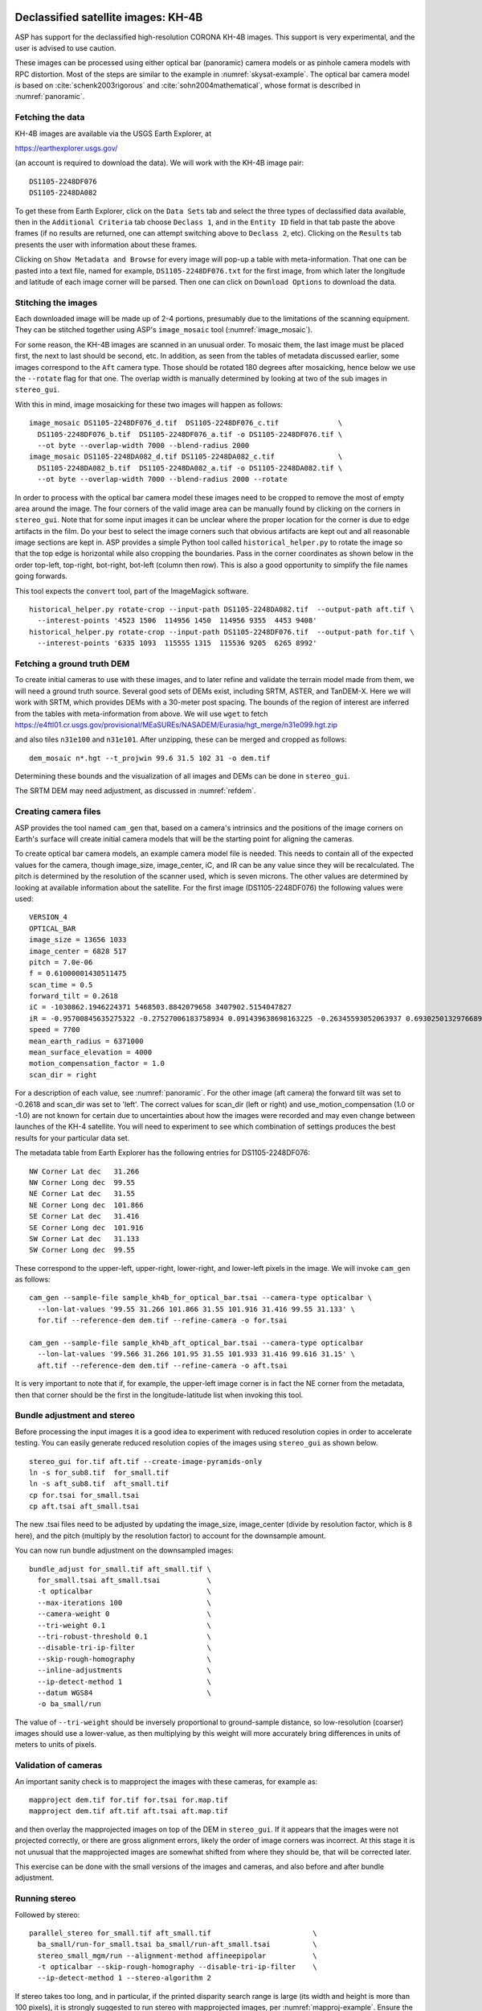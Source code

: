 .. _kh4:

Declassified satellite images: KH-4B
------------------------------------

ASP has support for the declassified high-resolution CORONA KH-4B images. 
This support is very experimental, and the user is advised to use caution.

These images can be processed using either optical bar (panoramic) camera
models or as pinhole camera models with RPC distortion. Most of the
steps are similar to the example in :numref:`skysat-example`.
The optical bar camera model is based on
:cite:`schenk2003rigorous` and
:cite:`sohn2004mathematical`, whose format is described in
:numref:`panoramic`.

Fetching the data
~~~~~~~~~~~~~~~~~

KH-4B images are available via the USGS Earth Explorer, at

https://earthexplorer.usgs.gov/

(an account is required to download the data). We will work with the
KH-4B image pair::

    DS1105-2248DF076
    DS1105-2248DA082

To get these from Earth Explorer, click on the ``Data Sets`` tab and
select the three types of declassified data available, then in the
``Additional Criteria`` tab choose ``Declass 1``, and in the
``Entity ID`` field in that tab paste the above frames (if no results
are returned, one can attempt switching above to ``Declass 2``, etc).
Clicking on the ``Results`` tab presents the user with information about
these frames.

Clicking on ``Show Metadata and Browse`` for every image will pop-up a
table with meta-information. That one can be pasted into a text file,
named for example, ``DS1105-2248DF076.txt`` for the first image, from
which later the longitude and latitude of each image corner will be
parsed. Then one can click on ``Download Options`` to download the data.

Stitching the images
~~~~~~~~~~~~~~~~~~~~

Each downloaded image will be made up of 2-4 portions, presumably due to
the limitations of the scanning equipment. They can be stitched together
using ASP's ``image_mosaic`` tool (:numref:`image_mosaic`).

For some reason, the KH-4B images are scanned in an unusual order. To
mosaic them, the last image must be placed first, the next to last
should be second, etc. In addition, as seen from the tables of metadata
discussed earlier, some images correspond to the ``Aft`` camera type.
Those should be rotated 180 degrees after mosaicking, hence below we use
the ``--rotate`` flag for that one. The overlap width is manually
determined by looking at two of the sub images in ``stereo_gui``.

With this in mind, image mosaicking for these two images will happen as
follows::

     image_mosaic DS1105-2248DF076_d.tif  DS1105-2248DF076_c.tif              \
       DS1105-2248DF076_b.tif  DS1105-2248DF076_a.tif -o DS1105-2248DF076.tif \
       --ot byte --overlap-width 7000 --blend-radius 2000
     image_mosaic DS1105-2248DA082_d.tif DS1105-2248DA082_c.tif               \
       DS1105-2248DA082_b.tif  DS1105-2248DA082_a.tif -o DS1105-2248DA082.tif \
       --ot byte --overlap-width 7000 --blend-radius 2000 --rotate

In order to process with the optical bar camera model these images need
to be cropped to remove the most of empty area around the image. The
four corners of the valid image area can be manually found by clicking
on the corners in ``stereo_gui``. Note that for some input images it can
be unclear where the proper location for the corner is due to edge
artifacts in the film. Do your best to select the image corners such
that obvious artifacts are kept out and all reasonable image sections
are kept in. ASP provides a simple Python tool called
``historical_helper.py`` to rotate the image so that the top edge is
horizontal while also cropping the boundaries. Pass in the corner
coordinates as shown below in the order top-left, top-right, bot-right,
bot-left (column then row). This is also a good opportunity to simplify
the file names going forwards.

This tool expects the ``convert`` tool, part of the ImageMagick
software.

::

     historical_helper.py rotate-crop --input-path DS1105-2248DA082.tif  --output-path aft.tif \
       --interest-points '4523 1506  114956 1450  114956 9355  4453 9408'
     historical_helper.py rotate-crop --input-path DS1105-2248DF076.tif  --output-path for.tif \
       --interest-points '6335 1093  115555 1315  115536 9205  6265 8992'

Fetching a ground truth DEM
~~~~~~~~~~~~~~~~~~~~~~~~~~~

To create initial cameras to use with these images, and to later refine
and validate the terrain model made from them, we will need a ground
truth source. Several good sets of DEMs exist, including SRTM, ASTER,
and TanDEM-X. Here we will work with SRTM, which provides DEMs with a
30-meter post spacing. The bounds of the region of interest are inferred
from the tables with meta-information from above. We will use ``wget``
to fetch https://e4ftl01.cr.usgs.gov/provisional/MEaSUREs/NASADEM/Eurasia/hgt_merge/n31e099.hgt.zip

and also tiles ``n31e100`` and ``n31e101``. After unzipping, these can
be merged and cropped as follows::

     dem_mosaic n*.hgt --t_projwin 99.6 31.5 102 31 -o dem.tif

Determining these bounds and the visualization of all images and DEMs
can be done in ``stereo_gui``.

The SRTM DEM may need adjustment, as discussed in :numref:`refdem`.

Creating camera files
~~~~~~~~~~~~~~~~~~~~~

ASP provides the tool named ``cam_gen`` that, based on a camera's
intrinsics and the positions of the image corners on Earth's surface
will create initial camera models that will be the starting point for
aligning the cameras.

To create optical bar camera models, an example camera model file is
needed. This needs to contain all of the expected values for the camera,
though image_size, image_center, iC, and IR can be any value since they
will be recalculated. The pitch is determined by the resolution of the
scanner used, which is seven microns. The other values are determined by
looking at available information about the satellite. For the first
image (DS1105-2248DF076) the following values were used::

     VERSION_4
     OPTICAL_BAR
     image_size = 13656 1033
     image_center = 6828 517
     pitch = 7.0e-06
     f = 0.61000001430511475
     scan_time = 0.5
     forward_tilt = 0.2618
     iC = -1030862.1946224371 5468503.8842079658 3407902.5154047827
     iR = -0.95700845635275322 -0.27527006183758934 0.091439638698163225 -0.26345593052063937 0.69302501329766897 -0.67104940475144637 0.1213498543172795 -0.66629027007731101 -0.73575232847574434
     speed = 7700
     mean_earth_radius = 6371000
     mean_surface_elevation = 4000
     motion_compensation_factor = 1.0
     scan_dir = right

For a description of each value, see :numref:`panoramic`. For
the other image (aft camera) the forward tilt was set to -0.2618 and
scan_dir was set to 'left'. The correct values for scan_dir (left or
right) and use_motion_compensation (1.0 or -1.0) are not known for
certain due to uncertainties about how the images were recorded and may
even change between launches of the KH-4 satellite. You will need to
experiment to see which combination of settings produces the best
results for your particular data set.

The metadata table from Earth Explorer has the following entries for
DS1105-2248DF076::

     NW Corner Lat dec   31.266
     NW Corner Long dec  99.55
     NE Corner Lat dec   31.55
     NE Corner Long dec  101.866
     SE Corner Lat dec   31.416
     SE Corner Long dec  101.916
     SW Corner Lat dec   31.133
     SW Corner Long dec  99.55

These correspond to the upper-left, upper-right, lower-right, and
lower-left pixels in the image. We will invoke ``cam_gen`` as follows::

     cam_gen --sample-file sample_kh4b_for_optical_bar.tsai --camera-type opticalbar \
       --lon-lat-values '99.55 31.266 101.866 31.55 101.916 31.416 99.55 31.133' \
       for.tif --reference-dem dem.tif --refine-camera -o for.tsai

     cam_gen --sample-file sample_kh4b_aft_optical_bar.tsai --camera-type opticalbar
       --lon-lat-values '99.566 31.266 101.95 31.55 101.933 31.416 99.616 31.15' \
       aft.tif --reference-dem dem.tif --refine-camera -o aft.tsai

It is very important to note that if, for example, the upper-left image
corner is in fact the NE corner from the metadata, then that corner
should be the first in the longitude-latitude list when invoking this
tool.

Bundle adjustment and stereo
~~~~~~~~~~~~~~~~~~~~~~~~~~~~

Before processing the input images it is a good idea to experiment with
reduced resolution copies in order to accelerate testing. You can easily
generate reduced resolution copies of the images using ``stereo_gui`` as
shown below. 

::

     stereo_gui for.tif aft.tif --create-image-pyramids-only
     ln -s for_sub8.tif  for_small.tif
     ln -s aft_sub8.tif  aft_small.tif
     cp for.tsai for_small.tsai
     cp aft.tsai aft_small.tsai

The new .tsai files need to be adjusted by updating the image_size,
image_center (divide by resolution factor, which is 8 here), and the
pitch (multiply by the resolution factor) to account for the
downsample amount.

You can now run bundle adjustment on the downsampled images::

     bundle_adjust for_small.tif aft_small.tif \
       for_small.tsai aft_small.tsai           \
       -t opticalbar                           \
       --max-iterations 100                    \
       --camera-weight 0                       \
       --tri-weight 0.1                        \
       --tri-robust-threshold 0.1              \
       --disable-tri-ip-filter                 \
       --skip-rough-homography                 \
       --inline-adjustments                    \
       --ip-detect-method 1                    \
       --datum WGS84                           \
       -o ba_small/run

The value of ``--tri-weight`` should be inversely proportional to
ground-sample distance, so low-resolution (coarser) images should use
a lower-value, as then multiplying by this weight will more accurately
bring differences in units of meters to units of pixels.

Validation of cameras
~~~~~~~~~~~~~~~~~~~~~

An important sanity check is to mapproject the images with these
cameras, for example as::

     mapproject dem.tif for.tif for.tsai for.map.tif
     mapproject dem.tif aft.tif aft.tsai aft.map.tif

and then overlay the mapprojected images on top of the DEM in
``stereo_gui``. If it appears that the images were not projected
correctly, or there are gross alignment errors, likely the order of
image corners was incorrect. At this stage it is not unusual that the
mapprojected images are somewhat shifted from where they should be,
that will be corrected later.

This exercise can be done with the small versions of the images and
cameras, and also before and after bundle adjustment.

Running stereo
~~~~~~~~~~~~~~

Followed by stereo::

     parallel_stereo for_small.tif aft_small.tif                        \
       ba_small/run-for_small.tsai ba_small/run-aft_small.tsai          \
       stereo_small_mgm/run --alignment-method affineepipolar           \
       -t opticalbar --skip-rough-homography --disable-tri-ip-filter    \
       --ip-detect-method 1 --stereo-algorithm 2 

If stereo takes too long, and in particular, if the printed disparity
search range is large (its width and height is more than 100 pixels),
it is strongly suggested to run stereo with mapprojected images, per
:numref:`mapproj-example`. Ensure the mapprojected images have the
same resolution, and overlay them on top of the initial DEM first, to
check for gross misalignment.

See :numref:`nextsteps` for a discussion about various
speed-vs-quality choices in stereo.

.. _kh4_align:

DEM generation and alignment
~~~~~~~~~~~~~~~~~~~~~~~~~~~~

Next, a DEM is created::

     point2dem --stereographic --proj-lon 100.50792 --proj-lat 31.520417 \
       --tr 30 stereo_small_mgm/run-PC.tif

Here we chose to use a stereographic projection, with its center
not too far from the area of interest. This has the advantage that the grid
size (``--tr``) is then expressed in meters, which is more intuitive
than if it is in fraction of a degree as when the ``longlat`` projection
is used. 

This will create a very rough initial DEM. It is sufficient however to
align and compare with the SRTM DEM::

     pc_align --max-displacement -1                                      \
       --initial-transform-from-hillshading similarity                   \
       --save-transformed-source-points --num-iterations 0               \
       --max-num-source-points 1000 --max-num-reference-points 1000      \
       dem.tif stereo_small_mgm/run-DEM.tif -o stereo_small_mgm/run

     point2dem --stereographic --proj-lon 100.50792 --proj-lat 31.520417 \
       --tr 30 stereo_small_mgm/run-trans_source.tif

This will hopefully create a DEM aligned to the underlying SRTM. Consider
examining in ``stereo_gui`` the left and right hillshaded files produced
by ``pc_align`` and the match file among them, to ensure tie points among
the two DEMs were found properly (:numref:`stereo_gui_view_ip`). 

There is a chance that this may fail as the two DEMs to align could be too
different. In that case, one can re-run ``point2dem`` to re-create the
DEM to align with a coarser resolution, say with ``--tr 120``, then
re-grid the SRTM DEM to the same resolution, which can be done as::

     pc_align --max-displacement -1 dem.tif dem.tif -o dem/dem             \
       --num-iterations 0 --max-num-source-points 1000                     \
       --max-num-reference-points 1000 --save-transformed-source-points

     point2dem --stereographic --proj-lon 100.50792 --proj-lat 31.520417   \
       --tr 120 dem/dem-trans_source.tif

You can then try to align the newly obtained coarser SRTM DEM to the
coarser DEM from stereo.

Floating the intrinsics
~~~~~~~~~~~~~~~~~~~~~~~

The obtained alignment transform can be used to align the cameras as
well, and then one can experiment with floating the intrinsics, as in
:numref:`skysat`.

Modeling the camera models as pinhole cameras with RPC distortion
~~~~~~~~~~~~~~~~~~~~~~~~~~~~~~~~~~~~~~~~~~~~~~~~~~~~~~~~~~~~~~~~~

Once sufficiently good optical bar cameras are produced and the
DEMs from them are reasonably similar to some reference terrain
ground truth, such as SRTM, one may attempt to improve the accuracy
further by modeling these cameras as simple pinhole models with the
nonlinear effects represented as a distortion model given by Rational
Polynomial Coefficients (RPC) of any desired degree (see
:numref:`pinholemodels`). The best fit RPC representation can be
found for both optical bar models, and the RPC can be further
optimized using the reference DEM as a constraint.

To convert from optical bar models to pinhole models with RPC distortion
one does::

    convert_pinhole_model for_small.tif for_small.tsai \
      -o for_small_rpc.tsai --output-type RPC          \
      --camera-to-ground-dist 300000                   \
      --sample-spacing 50 --rpc-degree 2

and the same for the other camera. Here, one has to choose carefully
the camera-to-ground-distance. Above it was set to 300 km.  

The obtained cameras should be bundle-adjusted as before. One can
create a DEM and compare it with the one obtained with the earlier
cameras. Likely some shift in the position of the DEM will be present,
but hopefully not too large. The ``pc_align`` tool can be used to make
this DEM aligned to the reference DEM.

Next, one follows the same process as outlined in :numref:`skysat` and
:numref:`floatingintrinsics` to refine the RPC
coefficients. We will float the RPC coefficients of the left and right
images independently, as they are unrelated. Hence the command we will
use is::

     bundle_adjust for_small.tif aft_small.tif                       \
       for_small_rpc.tsai aft_small_rpc.tsai                         \
       -o ba_rpc/run --max-iterations 200                            \
       --camera-weight 0 --disable-tri-ip-filter                     \
       --skip-rough-homography --inline-adjustments                  \
       --ip-detect-method 1 -t nadirpinhole --datum WGS84            \
       --force-reuse-match-files --reference-terrain-weight 1000     \
       --parameter-tolerance 1e-12 --max-disp-error 100              \
       --disparity-list stereo/run-unaligned-D.tif                   \
       --max-num-reference-points 40000 --reference-terrain srtm.tif \
       --solve-intrinsics                                            \
       --intrinsics-to-share 'focal_length optical_center'           \
       --intrinsics-to-float other_intrinsics --robust-threshold 10  \
       --initial-transform pc_align/run-transform.txt

Here it is suggested to use a match file with dense interest points. The
initial transform is the transform written by ``pc_align`` applied to
the reference terrain and the DEM obtained with the camera models
``for_small_rpc.tsai`` and ``aft_small_rpc.tsai`` (with the reference
terrain being the first of the two clouds passed to the alignment
program). The unaligned disparity in the disparity list should be from
the stereo run with these initial guess camera models (hence stereo
should be used with the ``--unalign-disparity`` option). It is suggested
that the optical center and focal lengths of the two cameras be kept
fixed, as RPC distortion should be able model any changes in those
quantities as well.

One can also experiment with the option ``--heights-from-dem`` instead
of ``--reference-terrain``. The former seems to be able to handle better
large height differences between the DEM with the initial cameras and
the reference terrain, while the former is better at refining the
solution.

Then one can create a new DEM from the optimized camera models and see
if it is an improvement.

.. _kh7:

Declassified satellite images: KH-7
-----------------------------------

KH-7 was an effective observation satellite that followed the Corona
program. It contained an index (frame) camera and a single strip
(pushbroom) camera. ASP does not currently have a dedicated camera model for
this camera, so we will have to try to approximate it with a pinhole
model. Without a dedicated solution for this camera, you may only be
able to get good results near the central region of the image.

For this example we find the following images in Earth Explorer
declassified collection 2::

     DZB00401800038H025001
     DZB00401800038H026001

Make note of the lat/lon corners of the images listed in Earth Explorer,
and note which image corners correspond to which compass locations.

After downloading and unpacking the images, we merge them with the
``image_mosaic`` tool. These images have a large amount of overlap and
we need to manually lower the blend radius so that we do not have memory
problems when merging the images. Note that the image order is different
for each image.

::

     image_mosaic DZB00401800038H025001_b.tif  DZB00401800038H025001_a.tif      \
       -o DZB00401800038H025001.tif  --ot byte --blend-radius 2000  --overlap-width 10000 \
     image_mosaic DZB00401800038H026001_a.tif  DZB00401800038H026001_b.tif      \
       -o DZB00401800038H026001.tif  --ot byte --blend-radius 2000  --overlap-width 10000 \

For this image pair we will use the following SRTM images from Earth
Explorer::

     n22_e113_1arc_v3.tif
     n23_e113_1arc_v3.tif
     dem_mosaic n22_e113_1arc_v3.tif n23_e113_1arc_v3.tif -o srtm_dem.tif

(The SRTM DEM may need adjustment, as discussed in :numref:`refdem`.)

Next we crop the input images so they only contain valid image area.

::

     historical_helper.py rotate-crop --input-path DZB00401800038H025001.tif \
     --output-path 5001.tif  --interest-points '1847 2656  61348 2599  61338 33523  1880 33567'
     historical_helper.py rotate-crop --input-path DZB00401800038H026001.tif \
     --output-path 6001.tif  --interest-points '566 2678  62421 2683  62290 33596  465 33595'

We will try to approximate the KH7 camera using a pinhole model. The
pitch of the image is determined by the scanner, which is 7.0e-06 meters
per pixel. The focal length of the camera is reported to be 1.96 meters,
and we will set the optical center at the center of the image. We need
to convert the optical center to units of meters, which means
multiplying the pixel coordinates by the pitch to get units of meters.

Using the image corner coordinates which we recorded earlier, use the
``cam_gen`` tool to generate camera models for each image, being careful
of the order of coordinates.

::

     cam_gen --pixel-pitch 7.0e-06 --focal-length 1.96                             \
       --optical-center 0.2082535 0.1082305                                        \
       --lon-lat-values '113.25 22.882 113.315 23.315 113.6 23.282 113.532 22.85'  \
       5001.tif --reference-dem srtm_dem.tif --refine-camera -o 5001.tsai
     cam_gen --pixel-pitch 7.0e-06 --focal-length 1.96                             \
       --optical-center 0.216853 0.108227                                          \
       --lon-lat-values '113.2 22.95 113.265 23.382 113.565 23.35 113.482 22.915'  \
       6001.tif --reference-dem srtm_dem.tif --refine-camera -o 6001.tsai

A quick way to evaluate the camera models is to use the
``camera_footprint`` tool to create KML footprint files, then look at
them in Google Earth. For a more detailed view, you can mapproject them
and overlay them on the reference DEM in ``stereo_gui``.

::

     camera_footprint 5001.tif  5001.tsai  --datum  WGS_1984 --quick \
       --output-kml  5001_footprint.kml -t nadirpinhole --dem-file srtm_dem.tif
     camera_footprint 6001.tif  6001.tsai  --datum  WGS_1984 --quick \
       --output-kml  6001_footprint.kml -t nadirpinhole --dem-file srtm_dem.tif

The output files from ``cam_gen`` will be roughly accurate but they may
still be bad enough that ``bundle_adjust`` has trouble finding a
solution. One way to improve your initial models is to use ground
control points. For this test case I was able to match features along
the rivers to the same rivers in a hillshaded version of the reference
DEM. I used three sets of GCPs, one for each image individually and a
joint set for both images. I then ran ``bundle_adjust`` individually for
each camera using the GCPs.

::

    bundle_adjust 5001.tif 5001.tsai gcp_5001.gcp \
      -t nadirpinhole --inline-adjustments        \
      --num-passes 1 --camera-weight 0            \
      --ip-detect-method 1 -o bundle_5001/out     \
      --max-iterations 30 --fix-gcp-xyz

    bundle_adjust 6001.tif 6001.tsai gcp_6001.gcp \
      -t nadirpinhole --inline-adjustments        \
      --num-passes 1 --camera-weight 0            \
      --ip-detect-method 1 -o bundle_6001/out     \
      --max-iterations 30 --fix-gcp-xyz

At this point it is a good idea to experiment with downsampled copies of
the input images before running processing with the full size images.
You can generate these using ``stereo_gui``. Also make copies of the
camera model files and scale the image center and pitch to match the
downsample amount.

::

     stereo_gui 5001.tif 6001.tif --create-image-pyramids-only
     ln -s 5001_sub16.tif  5001_small.tif
     ln -s 6001_sub16.tif  6001_small.tif
     cp 5001.tsai  5001_small.tsai
     cp 6001.tsai  6001_small.tsai

Now we can run ``bundle_adjust`` and ``parallel_stereo``. If you are using the
GCPs from earlier, the pixel values will need to be scaled to match the
downsampling applied to the input images.

::

    bundle_adjust 5001_small.tif 6001_small.tif              \
       bundle_5001/out-5001_small.tsai                       \
       bundle_6001/out-6001_small.tsai                       \
       gcp_small.gcp -t nadirpinhole -o bundle_small_new/out \
       --force-reuse-match-files --max-iterations 30         \
       --camera-weight 0 --disable-tri-ip-filter             \
       --skip-rough-homography                               \
       --inline-adjustments --ip-detect-method 1             \
       --datum WGS84 --num-passes 2

    parallel_stereo --alignment-method homography                      \
      --skip-rough-homography --disable-tri-ip-filter                  \
      --ip-detect-method 1 --session-type nadirpinhole                 \
      5001_small.tif 6001_small.tif                                    \
      bundle_small_new/out-out-5001_small.tsai                         \
      bundle_small_new/out-out-6001_small.tsai                         \
      st_small_new/out

As in :numref:`kh4`, it is suggested to mapproject the images with these
cameras onto the initial guess DEM, overlay all these in ``stereo_gui``,
and check if they roughly align.

It is suggested to run stereo with mapprojected images
(:numref:`mapproj-example`). See also :numref:`nextsteps` for a
discussion about various speed-vs-quality choices in stereo.

Write the intersection error image to a separate file::

     gdal_translate -b 4 st_small_new/out-PC.tif st_small_new/error.tif

Looking at the error result, it is clear that the simple pinhole model
is not doing a good job modeling the KH7 camera. We can try to improve
things by adding a distortion model to replace the NULL model in the
.tsai files we are using.

::

   BrownConrady
   xp  = -1e-12
   yp  = -1e-12
   k1  = -1e-10
   k2  = -1e-14
   k3  = -1e-22
   p1  = -1e-12
   p2  = -1e-12
   phi = -1e-12

Once the distortion model is added, you can use ``bundle_adjust`` to
optimize them. See the section on solving for pinhole intrinsics in the
KH4B example for details. We hope to provide a more rigorous method of
modeling the KH7 camera in the future.

.. _kh9:

Declassified satellite images: KH-9
-----------------------------------

The KH-9 satellite contained one frame camera and two panoramic cameras,
one pitched forwards and one aft. It is important to check which of these 
sensors your images are acquired with.

The frame camera is a regular pinhole model (:numref:`pinholemodels`). 
That one could be processed as for KH-7 (:numref:`kh7`), 
SkySat (:numref:`skysat`), or using Structure-from-Motion (:numref:`sfm`). 

This example describes how to process the the panoramic camera images. These
images appear notably distorted at the end points. 
The processing is similar to handling KH-4B (:numref:`kh4`) except that 
the images are much larger.

The ASP support for this satellite is highly experimental. There is no reliable
way of determining the camera orientation to use below. As of now, sometimes
one may get plausible results, and sometimes this approach will fail. The use
is strongly advised not to spend much time on this data until the support is
improved.

For this example we use the following images from the Earth Explorer
declassified collection 3::

     D3C1216-200548A041
     D3C1216-200548F040

Make note of the lat/lon corners of the images listed in Earth Explorer,
and note which image corners correspond to which compass locations.

After downloading and unpacking the images, we merge them with the
``image_mosaic`` tool.

::

     image_mosaic D3C1216-200548F040_a.tif  D3C1216-200548F040_b.tif  D3C1216-200548F040_c.tif \
       D3C1216-200548F040_d.tif  D3C1216-200548F040_e.tif  D3C1216-200548F040_f.tif            \
       D3C1216-200548F040_g.tif  D3C1216-200548F040_h.tif  D3C1216-200548F040_i.tif            \
       D3C1216-200548F040_j.tif  D3C1216-200548F040_k.tif  D3C1216-200548F040_l.tif            \
       --ot byte --overlap-width 3000 -o D3C1216-200548F040.tif
     image_mosaic D3C1216-200548A041_a.tif  D3C1216-200548A041_b.tif  D3C1216-200548A041_c.tif \
       D3C1216-200548A041_d.tif  D3C1216-200548A041_e.tif  D3C1216-200548A041_f.tif            \
       D3C1216-200548A041_g.tif  D3C1216-200548A041_h.tif  D3C1216-200548A041_i.tif            \
       D3C1216-200548A041_j.tif  D3C1216-200548A041_k.tif --overlap-width 1000                 \
       --ot byte -o D3C1216-200548A041.tif  --rotate

These images also need to be cropped to remove most of the area around
the images::

     historical_helper.py rotate-crop --input-path D3C1216-200548F040.tif --output-path for.tif \
       --interest-points '2414 1190  346001 1714  345952 23960  2356 23174'
     historical_helper.py rotate-crop --input-path D3C1216-200548A041.tif --output-path aft.tif \
       --interest-points '1624 1333  346183 1812  346212 24085  1538 23504'

For this example there are ASTER DEMs which can be used for reference.
They can be downloaded from https://gdex.cr.usgs.gov/gdex/ as single
GeoTIFF files. To cover the entire area of this image pair you may need
to download two files separately and merge them using ``dem_mosaic``.

As with KH-4B, this satellite contains a forward pointing and aft
pointing camera that need to have different values for "forward_tilt" in
the sample camera files. The suggested values are -0.174533 for the aft
camera and 0.174533 for the forward camera. Note that some KH9 images
have a much smaller field of view (horizontal size) than others!

::

     VERSION_4
     OPTICAL_BAR
     image_size = 62546 36633
     image_center = 31273 18315.5
     pitch = 7.0e-06
     f = 1.5
     scan_time = 0.7
     forward_tilt = 0.174533
     iC = -1053926.8825477704 5528294.6575468015 3343882.1925249361
     iR = -0.96592328992496967 -0.16255393156297787 0.20141603042941184 -0.23867502833024612 0.25834753840712932 -0.93610404349651921 0.10013205696518604 -0.95227767417513032 -0.28834146846321851
     speed = 8000
     mean_earth_radius = 6371000
     mean_surface_elevation = 0
     motion_compensation_factor = 1
     scan_dir = right

Camera files are generated using ``cam_gen`` from a sample camera file
as in the previous examples.

::

     cam_gen --sample-file sample_kh9_for_optical_bar.tsai --camera-type opticalbar          \
       --lon-lat-values '-151.954 61.999  -145.237 61.186  -145.298 60.944  -152.149 61.771' \
       for.tif --reference-dem aster_dem.tif --refine-camera  -o for.tsai
     cam_gen --sample-file sample_kh9_aft_optical_bar.tsai --camera-type opticalbar         \
       --lon-lat-values '-152.124 61.913  -145.211 61.156  -145.43 60.938  -152.117 61.667' \
       aft.tif --reference-dem aster_dem.tif --refine-camera  -o aft.tsai

As with KH-4B, it is best to first experiment with low resolution copies
of the images. Don't forget to scale the image size, center location,
and pixel size in the new camera files!

::

     stereo_gui for.tif aft.tif --create-image-pyramids-only
     ln -s for_sub32.tif for_small.tif
     ln -s aft_sub32.tif aft_small.tif
     cp for.tsai for_small.tsai
     cp aft.tsai aft_small.tsai

From this point KH-9 data can be processed in a very similar manner to
the KH-4B example. Once again, you may need to vary some of the camera
parameters to find the settings that produce the best results. For this
example we will demonstrate how to use ``bundle_adjust`` to solve for
intrinsic parameters in optical bar models.

Using the DEM and the input images it is possible to collect rough
ground control points which can be used to roughly align the initial
camera models.

::

     bundle_adjust for_small.tif for_small.tsai    \
       ground_control_points.gcp -t opticalbar     \
       --inline-adjustments --num-passes 1         \
       --camera-weight 0 --ip-detect-method 1      \
       -o bundle_for_small/out --max-iterations 30 \
       --fix-gcp-xyz

     bundle_adjust aft_small.tif aft_small.tsai    \
       ground_control_points.gcp -t opticalbar     \
       --inline-adjustments --num-passes 1         \
       --camera-weight 0 --ip-detect-method 1      \
       -o bundle_aft_small/out --max-iterations 30 \
       --fix-gcp-xyz

Now we can do a joint bundle adjustment. While in this example we
immediately attempt to solve for intrinsics, you can get better results
using techniques such as the ``--disparity-list`` option described in
:numref:`kh4` and :numref:`skysat` along with the reference DEM.
We will try to solve for all intrinsics but will share the focal length
and optical center since we expect them to be very similar. If we get
good values for the other intrinsics we could do another pass where we
don't share those values in order to find small difference between the
two cameras. We specify intrinsic scaling limits here. The first three
pairs are for the focal length and the two optical center values. For an
optical bar camera, the next three values are for ``speed``,
``motion_compensation_factor``, and ``scan_time``. We are fairly
confident in the focal length and the optical center but we only have
guesses for the other values so we allow them to vary in a wider range.

::

    bundle_adjust left_small.tif right_small.tif          \
      bundle_for_small/out-for_small.tsai                 \
      bundle_aft_small/out-aft_small.tsai                 \
      -t opticalbar -o bundle_small/out                   \
      --force-reuse-match-files --max-iterations 30       \
      --camera-weight 0 --disable-tri-ip-filter           \
      --skip-rough-homography --inline-adjustments        \
      --ip-detect-method 1 --datum WGS84 --num-passes 2   \
      --solve-intrinsics                                  \
      --intrinsics-to-float "focal_length optical_center 
        other_intrinsics"                                 \
      --intrinsics-to-share "focal_length optical_center" \
      --ip-per-tile 1000                                  \
      --intrinsics-limits "0.95 1.05 0.90 1.10 0.90 1.10 
         0.5 1.5 -5.0 5.0 0.3 2.0" --num-random-passes 2

These limits restrict our parameters to reasonable bounds but
unfortunately they greatly increase the run time of ``bundle_adjust``.
Hopefully you can figure out the correct values for ``scan_dir`` doing
long optimization runs using the limits. The ``--intrinsic-limits``
option is useful when used in conjunction with the
``--num-random-passes`` option because it also sets the numeric range in
which the random initial parameter values are chosen from. Note that
``--num-passes`` is intended to filter out bad interest points while
``--num-random-passes`` tries out multiple random starting seeds to see
which one leads to the result with the lowest error.
